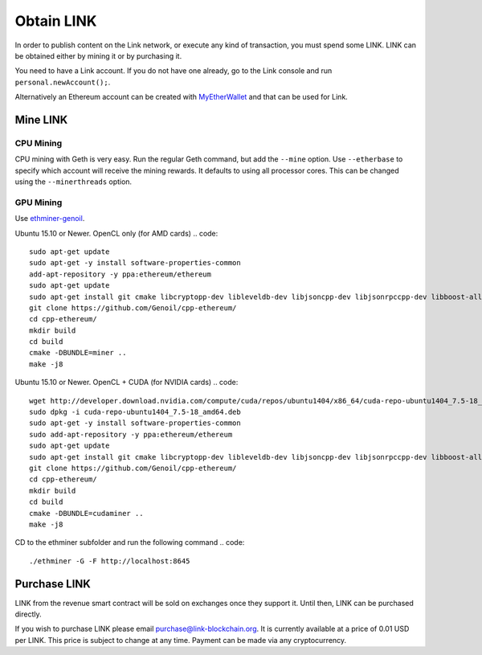 ###########
Obtain LINK
###########

In order to publish content on the Link network, or execute any kind of transaction, you must spend some LINK. LINK can be obtained either by mining it or by purchasing it.

You need to have a Link account. If you do not have one already, go to the Link console and run ``personal.newAccount();``.

Alternatively an Ethereum account can be created with `MyEtherWallet <https://www.myetherwallet.com/>`_ and that can be used for Link.

Mine LINK
---------

CPU Mining
##########

CPU mining with Geth is very easy. Run the regular Geth command, but add the ``--mine`` option. Use ``--etherbase`` to specify which account will receive the mining rewards. It defaults to using all processor cores. This can be changed using the ``--minerthreads`` option.

GPU Mining
##########

Use `ethminer-genoil <https://github.com/Genoil/cpp-ethereum>`_.

Ubuntu 15.10 or Newer. OpenCL only (for AMD cards)
.. code::

  sudo apt-get update
  sudo apt-get -y install software-properties-common
  add-apt-repository -y ppa:ethereum/ethereum
  sudo apt-get update
  sudo apt-get install git cmake libcryptopp-dev libleveldb-dev libjsoncpp-dev libjsonrpccpp-dev libboost-all-dev libgmp-dev libreadline-dev libcurl4-gnutls-dev ocl-icd-libopencl1 opencl-headers mesa-common-dev libmicrohttpd-dev build-essential -y
  git clone https://github.com/Genoil/cpp-ethereum/
  cd cpp-ethereum/
  mkdir build
  cd build
  cmake -DBUNDLE=miner ..
  make -j8
  
  
Ubuntu 15.10 or Newer. OpenCL + CUDA (for NVIDIA cards)
.. code::

  wget http://developer.download.nvidia.com/compute/cuda/repos/ubuntu1404/x86_64/cuda-repo-ubuntu1404_7.5-18_amd64.deb
  sudo dpkg -i cuda-repo-ubuntu1404_7.5-18_amd64.deb
  sudo apt-get -y install software-properties-common
  sudo add-apt-repository -y ppa:ethereum/ethereum
  sudo apt-get update
  sudo apt-get install git cmake libcryptopp-dev libleveldb-dev libjsoncpp-dev libjsonrpccpp-dev libboost-all-dev libgmp-dev libreadline-dev libcurl4-gnutls-dev ocl-icd-libopencl1 opencl-headers mesa-common-dev libmicrohttpd-dev build-essential cuda -y
  git clone https://github.com/Genoil/cpp-ethereum/
  cd cpp-ethereum/
  mkdir build
  cd build
  cmake -DBUNDLE=cudaminer ..
  make -j8

CD to the ethminer subfolder and run the following command
.. code::

  ./ethminer -G -F http://localhost:8645

Purchase LINK
-------------
LINK from the revenue smart contract will be sold on exchanges once they support it. Until then, LINK can be purchased directly.

If you wish to purchase LINK please email purchase@link-blockchain.org. It is currently available at a price of 0.01 USD per LINK. This price is subject to change at any time. Payment can be made via any cryptocurrency.
